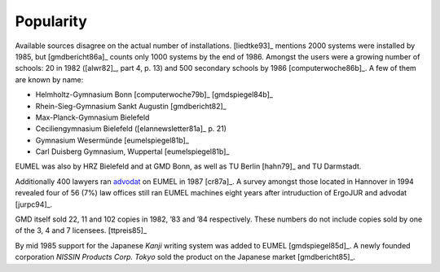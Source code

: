 Popularity
----------

Available sources disagree on the actual number of installations. [liedtke93]_
mentions 2000 systems were installed by 1985, but [gmdbericht86a]_ counts
only 1000 systems by the end of 1986. Amongst the users were a growing number
of schools: 20 in 1982 ([alwr82]_, part 4, p. 13) and 500 secondary schools by
1986 [computerwoche86b]_. A few of them are known by name:

- Helmholtz-Gymnasium Bonn [computerwoche79b]_ [gmdspiegel84b]_
- Rhein-Sieg-Gymnasium Sankt Augustin [gmdbericht82]_
- Max-Planck-Gymnasium Bielefeld
- Ceciliengymnasium Bielefeld ([elannewsletter81a]_ p. 21)
- Gymnasium Wesermünde [eumelspiegel81b]_
- Carl Duisberg Gymnasium, Wuppertal [eumelspiegel81b]_

EUMEL was also by HRZ Bielefeld and at GMD Bonn, as well as TU Berlin [hahn79]_
and TU Darmstadt.

Additionally 400 lawyers ran advodat_ on EUMEL in 1987 [cr87a]_. A survey
amongst those located in Hannover in 1994 revealed four of 56 (7%) law offices
still ran EUMEL machines eight years after intruduction of ErgoJUR and advodat
[jurpc94]_.

GMD itself sold 22, 11 and 102 copies in 1982, ’83 and ’84 respectively. These
numbers do not include copies sold by one of the 3, 4 and 7 licensees.
[ttpreis85]_

By mid 1985 support for the Japanese *Kanji* writing system was added to EUMEL
[gmdspiegel85d]_. A newly founded corporation *NISSIN Products Corp. Tokyo*
sold the product on the Japanese market [gmdbericht85]_.

.. _advodat: #advodat

